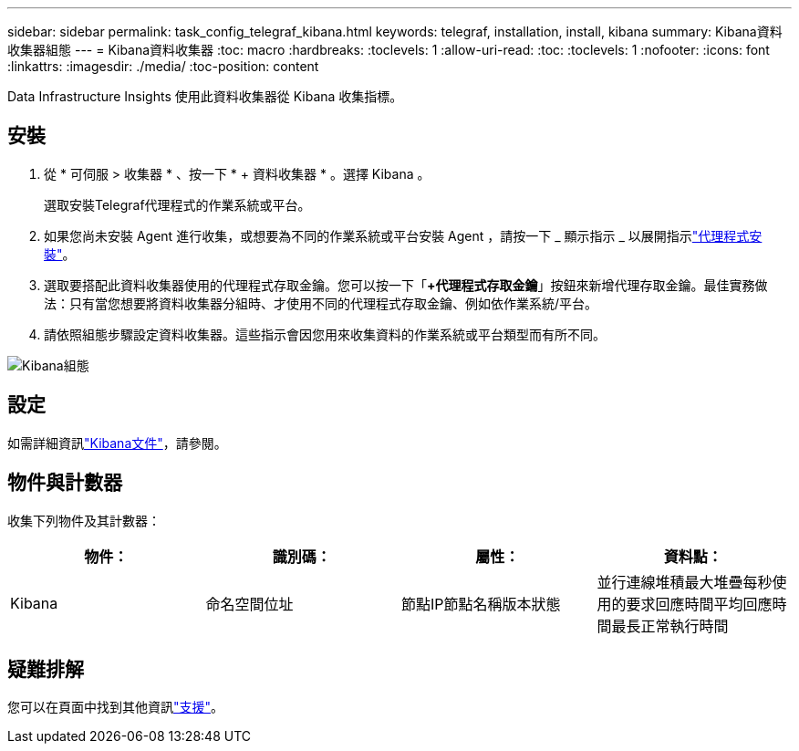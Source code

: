 ---
sidebar: sidebar 
permalink: task_config_telegraf_kibana.html 
keywords: telegraf, installation, install, kibana 
summary: Kibana資料收集器組態 
---
= Kibana資料收集器
:toc: macro
:hardbreaks:
:toclevels: 1
:allow-uri-read: 
:toc: 
:toclevels: 1
:nofooter: 
:icons: font
:linkattrs: 
:imagesdir: ./media/
:toc-position: content


[role="lead"]
Data Infrastructure Insights 使用此資料收集器從 Kibana 收集指標。



== 安裝

. 從 * 可伺服 > 收集器 * 、按一下 * + 資料收集器 * 。選擇 Kibana 。
+
選取安裝Telegraf代理程式的作業系統或平台。

. 如果您尚未安裝 Agent 進行收集，或想要為不同的作業系統或平台安裝 Agent ，請按一下 _ 顯示指示 _ 以展開指示link:task_config_telegraf_agent.html["代理程式安裝"]。
. 選取要搭配此資料收集器使用的代理程式存取金鑰。您可以按一下「*+代理程式存取金鑰*」按鈕來新增代理存取金鑰。最佳實務做法：只有當您想要將資料收集器分組時、才使用不同的代理程式存取金鑰、例如依作業系統/平台。
. 請依照組態步驟設定資料收集器。這些指示會因您用來收集資料的作業系統或平台類型而有所不同。


image:KibanaDCConfigLinux.png["Kibana組態"]



== 設定

如需詳細資訊link:https://www.elastic.co/guide/index.html["Kibana文件"]，請參閱。



== 物件與計數器

收集下列物件及其計數器：

[cols="<.<,<.<,<.<,<.<"]
|===
| 物件： | 識別碼： | 屬性： | 資料點： 


| Kibana | 命名空間位址 | 節點IP節點名稱版本狀態 | 並行連線堆積最大堆疊每秒使用的要求回應時間平均回應時間最長正常執行時間 
|===


== 疑難排解

您可以在頁面中找到其他資訊link:concept_requesting_support.html["支援"]。
